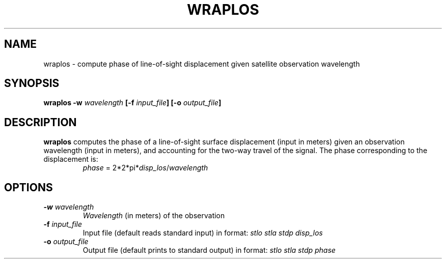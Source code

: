 .TH WRAPLOS 1 "June 2019" "Version 2019.06.01" "User Manuals"

.SH NAME
wraplos \- compute phase of line-of-sight displacement given satellite observation wavelength

.SH SYNOPSIS
.P
.B wraplos
.BI -w " wavelength"
.BI [-f " input_file" ]
.BI [-o " output_file" ]

.SH DESCRIPTION
.B wraplos
computes the phase of a line-of-sight surface displacement (input in meters) given an
observation wavelength (input in meters), and accounting for the two-way travel of the signal.
The phase corresponding to the displacement is:

.TP
.in
.IR phase " = 2*2*pi*" disp_los / wavelength

.SH OPTIONS
.TP
.BI -w " wavelength"
.I Wavelength
(in meters) of the observation

.TP
.BI -f " input_file"
Input file (default reads standard input) in format:
.I stlo stla stdp disp_los

.TP
.BI -o " output_file"
Output file (default prints to standard output) in format:
.I stlo stla stdp phase

.RS
